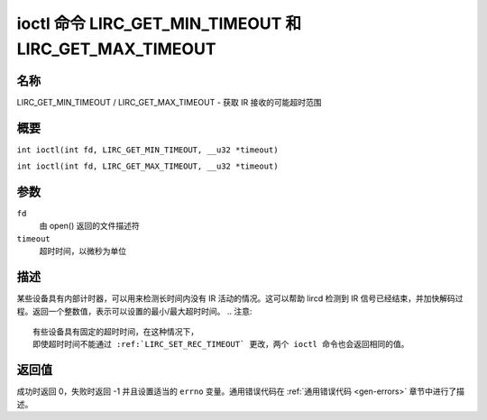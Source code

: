 .. 许可证标识符: GPL-2.0 或 GFDL-1.1-no-invariants-or-later
.. c:命名空间:: RC

.. _lirc_get_min_timeout:
.. _lirc_get_max_timeout:

**************************************************
ioctl 命令 LIRC_GET_MIN_TIMEOUT 和 LIRC_GET_MAX_TIMEOUT
**************************************************

名称
====

LIRC_GET_MIN_TIMEOUT / LIRC_GET_MAX_TIMEOUT - 获取 IR 接收的可能超时范围

概要
====

.. c:宏:: LIRC_GET_MIN_TIMEOUT

``int ioctl(int fd, LIRC_GET_MIN_TIMEOUT, __u32 *timeout)``

.. c:宏:: LIRC_GET_MAX_TIMEOUT

``int ioctl(int fd, LIRC_GET_MAX_TIMEOUT, __u32 *timeout)``

参数
====

``fd``
    由 open() 返回的文件描述符
``timeout``
    超时时间，以微秒为单位

描述
====

某些设备具有内部计时器，可以用来检测长时间内没有 IR 活动的情况。这可以帮助 lircd 检测到 IR 信号已经结束，并加快解码过程。返回一个整数值，表示可以设置的最小/最大超时时间。
.. 注意::

   有些设备具有固定的超时时间，在这种情况下，
   即使超时时间不能通过 :ref:`LIRC_SET_REC_TIMEOUT` 更改，两个 ioctl 命令也会返回相同的值。

返回值
======

成功时返回 0，失败时返回 -1 并且设置适当的 ``errno`` 变量。通用错误代码在 :ref:`通用错误代码 <gen-errors>` 章节中进行了描述。
